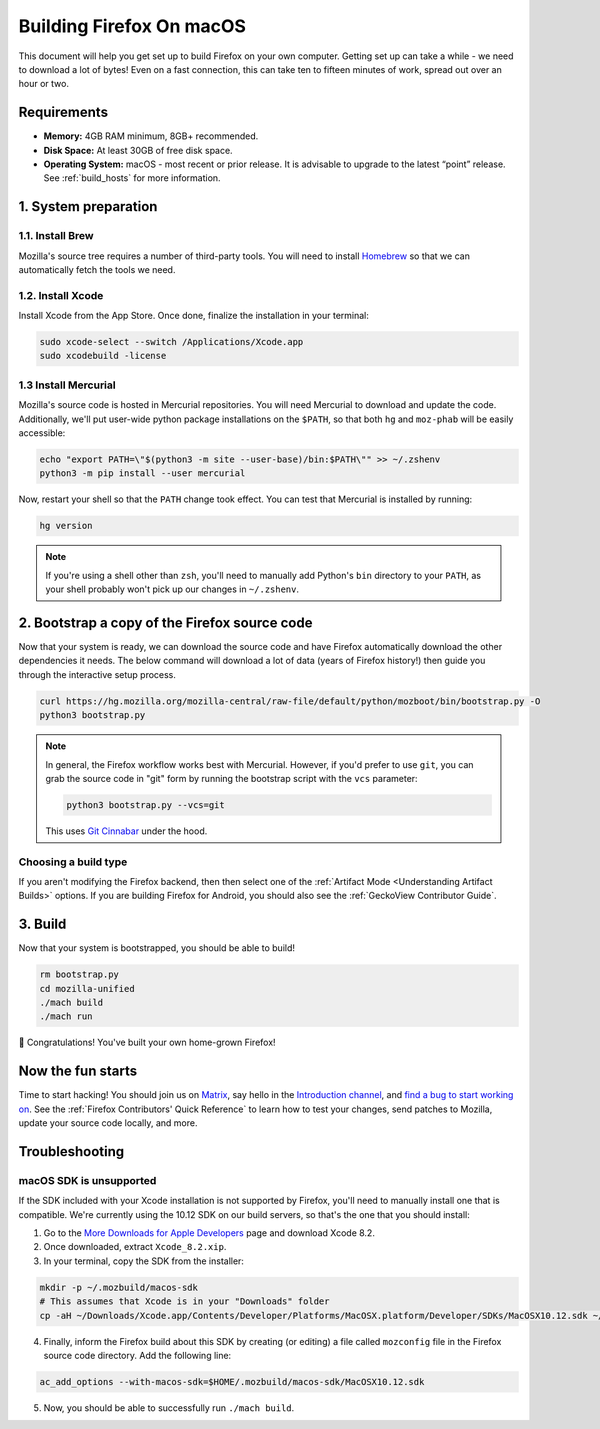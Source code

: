 Building Firefox On macOS
=========================

This document will help you get set up to build Firefox on your own
computer. Getting set up can take a while - we need to download a
lot of bytes! Even on a fast connection, this can take ten to fifteen
minutes of work, spread out over an hour or two.

Requirements
------------

-  **Memory:** 4GB RAM minimum, 8GB+ recommended.
-  **Disk Space:** At least 30GB of free disk space.
-  **Operating System:** macOS - most recent or prior release. It is advisable
   to upgrade to the latest “point” release.  See :ref:`build_hosts` for more
   information.


1. System preparation
---------------------

1.1. Install Brew
~~~~~~~~~~~~~~~~~

Mozilla's source tree requires a number of third-party tools.
You will need to install `Homebrew <https://brew.sh/>`__ so that we
can automatically fetch the tools we need.

1.2. Install Xcode
~~~~~~~~~~~~~~~~~~

Install Xcode from the App Store.
Once done, finalize the installation in your terminal:

.. code-block:: shell

    sudo xcode-select --switch /Applications/Xcode.app
    sudo xcodebuild -license

1.3 Install Mercurial
~~~~~~~~~~~~~~~~~~~~~

Mozilla's source code is hosted in Mercurial repositories. You will
need Mercurial to download and update the code. Additionally, we'll
put user-wide python package installations on the ``$PATH``, so that
both ``hg`` and ``moz-phab`` will be easily accessible:

.. code-block:: shell

    echo "export PATH=\"$(python3 -m site --user-base)/bin:$PATH\"" >> ~/.zshenv
    python3 -m pip install --user mercurial

Now, restart your shell so that the ``PATH`` change took effect.
You can test that Mercurial is installed by running:

.. code-block:: shell

    hg version

.. note::

    If you're using a shell other than ``zsh``, you'll need to manually add Python's
    ``bin`` directory to your ``PATH``, as your shell probably won't pick up our
    changes in ``~/.zshenv``.

2. Bootstrap a copy of the Firefox source code
----------------------------------------------

Now that your system is ready, we can download the source code and have Firefox
automatically download the other dependencies it needs. The below command
will download a lot of data (years of Firefox history!) then guide you through
the interactive setup process.

.. code-block:: shell

    curl https://hg.mozilla.org/mozilla-central/raw-file/default/python/mozboot/bin/bootstrap.py -O
    python3 bootstrap.py

.. note::

    In general, the Firefox workflow works best with Mercurial. However,
    if you'd prefer to use ``git``, you can grab the source code in
    "git" form by running the bootstrap script with the ``vcs`` parameter:

    .. code-block:: shell

         python3 bootstrap.py --vcs=git

    This uses `Git Cinnabar <https://github.com/glandium/git-cinnabar/>`_ under the hood.

Choosing a build type
~~~~~~~~~~~~~~~~~~~~~

If you aren't modifying the Firefox backend, then then select one of the
:ref:`Artifact Mode <Understanding Artifact Builds>` options. If you are
building Firefox for Android, you should also see the :ref:`GeckoView Contributor Guide`.

3. Build
--------

Now that your system is bootstrapped, you should be able to build!

.. code-block:: shell

    rm bootstrap.py
    cd mozilla-unified
    ./mach build
    ./mach run

🎉 Congratulations! You've built your own home-grown Firefox!

Now the fun starts
------------------

Time to start hacking! You should join us on `Matrix <https://chat.mozilla.org/>`_,
say hello in the `Introduction channel
<https://chat.mozilla.org/#/room/#introduction:mozilla.org>`_, and `find a bug to
start working on <https://codetribute.mozilla.org/>`_.
See the :ref:`Firefox Contributors' Quick Reference` to learn how to test your changes,
send patches to Mozilla, update your source code locally, and more.

Troubleshooting
---------------

macOS SDK is unsupported
~~~~~~~~~~~~~~~~~~~~~~~~

.. only:: comment

    If you are editing this section to bump the SDK and Xcode version, I'd recommend
    following the steps to ensure that they're not obsolete. Apple doesn't guarantee
    the structure of Xcode, so the SDK could be moved to a different location or
    stored differently.

If the SDK included with your Xcode installation is not supported by Firefox,
you'll need to manually install one that is compatible.
We're currently using the 10.12 SDK on our build servers, so that's the one that you
should install:

1. Go to the `More Downloads for Apple Developers <https://developer.apple.com/download/more/>`_ page
   and download Xcode 8.2.
2. Once downloaded, extract ``Xcode_8.2.xip``.
3. In your terminal, copy the SDK from the installer:

.. code-block:: shell

    mkdir -p ~/.mozbuild/macos-sdk
    # This assumes that Xcode is in your "Downloads" folder
    cp -aH ~/Downloads/Xcode.app/Contents/Developer/Platforms/MacOSX.platform/Developer/SDKs/MacOSX10.12.sdk ~/.mozbuild/macos-sdk/

4. Finally, inform the Firefox build about this SDK by creating (or editing) a file called ``mozconfig`` file
   in the Firefox source code directory. Add the following line:

.. code-block::

    ac_add_options --with-macos-sdk=$HOME/.mozbuild/macos-sdk/MacOSX10.12.sdk

5. Now, you should be able to successfully run ``./mach build``.

